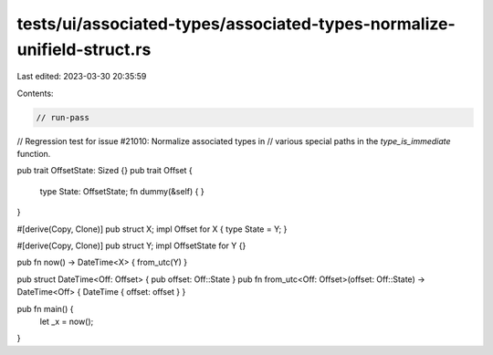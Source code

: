 tests/ui/associated-types/associated-types-normalize-unifield-struct.rs
=======================================================================

Last edited: 2023-03-30 20:35:59

Contents:

.. code-block:: rs

    // run-pass
// Regression test for issue #21010: Normalize associated types in
// various special paths in the `type_is_immediate` function.

pub trait OffsetState: Sized {}
pub trait Offset {
    type State: OffsetState;
    fn dummy(&self) { }
}

#[derive(Copy, Clone)] pub struct X;
impl Offset for X { type State = Y; }

#[derive(Copy, Clone)] pub struct Y;
impl OffsetState for Y {}

pub fn now() -> DateTime<X> { from_utc(Y) }

pub struct DateTime<Off: Offset> { pub offset: Off::State }
pub fn from_utc<Off: Offset>(offset: Off::State) -> DateTime<Off> { DateTime { offset: offset } }

pub fn main() {
    let _x = now();
}


